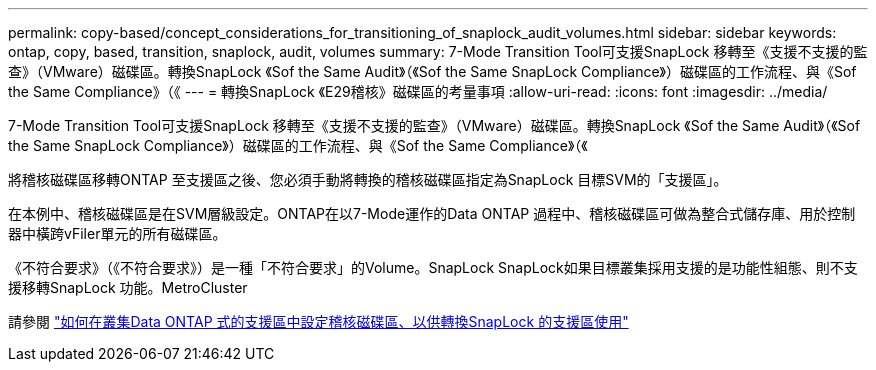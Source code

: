 ---
permalink: copy-based/concept_considerations_for_transitioning_of_snaplock_audit_volumes.html 
sidebar: sidebar 
keywords: ontap, copy, based, transition, snaplock, audit, volumes 
summary: 7-Mode Transition Tool可支援SnapLock 移轉至《支援不支援的監查》（VMware）磁碟區。轉換SnapLock 《Sof the Same Audit》（《Sof the Same SnapLock Compliance》）磁碟區的工作流程、與《Sof the Same Compliance》（《 
---
= 轉換SnapLock 《E29稽核》磁碟區的考量事項
:allow-uri-read: 
:icons: font
:imagesdir: ../media/


[role="lead"]
7-Mode Transition Tool可支援SnapLock 移轉至《支援不支援的監查》（VMware）磁碟區。轉換SnapLock 《Sof the Same Audit》（《Sof the Same SnapLock Compliance》）磁碟區的工作流程、與《Sof the Same Compliance》（《

將稽核磁碟區移轉ONTAP 至支援區之後、您必須手動將轉換的稽核磁碟區指定為SnapLock 目標SVM的「支援區」。

在本例中、稽核磁碟區是在SVM層級設定。ONTAP在以7-Mode運作的Data ONTAP 過程中、稽核磁碟區可做為整合式儲存庫、用於控制器中橫跨vFiler單元的所有磁碟區。

《不符合要求》（《不符合要求》）是一種「不符合要求」的Volume。SnapLock SnapLock如果目標叢集採用支援的是功能性組態、則不支援移轉SnapLock 功能。MetroCluster

請參閱 https://kb.netapp.com/Advice_and_Troubleshooting/Data_Storage_Software/ONTAP_OS/How_to_configure_audit_volume_in_clustered_Data_ONTAP_for_the_transitioned_SnapLock_volumes["如何在叢集Data ONTAP 式的支援區中設定稽核磁碟區、以供轉換SnapLock 的支援區使用"]
